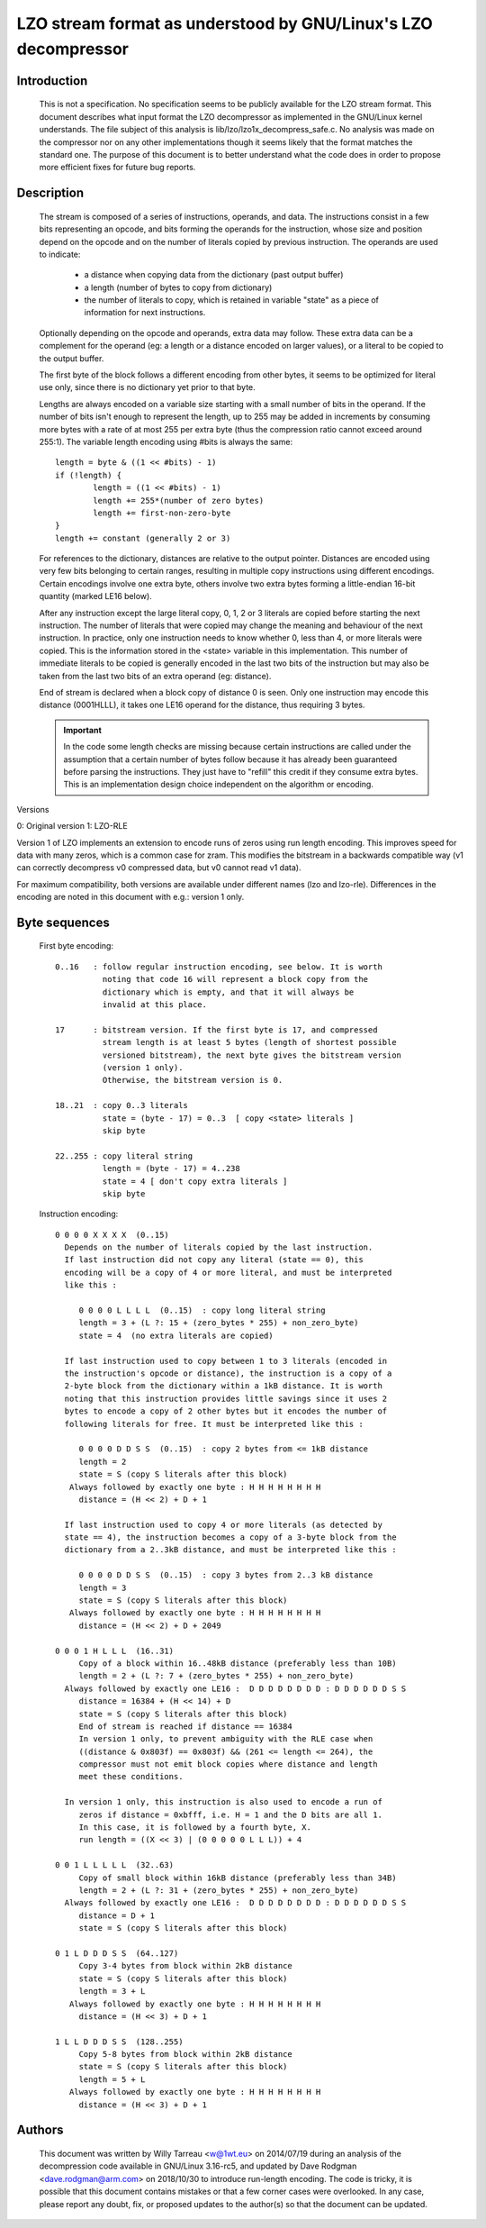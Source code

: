 ===========================================================
LZO stream format as understood by GNU/Linux's LZO decompressor
===========================================================

Introduction
============

  This is not a specification. No specification seems to be publicly available
  for the LZO stream format. This document describes what input format the LZO
  decompressor as implemented in the GNU/Linux kernel understands. The file subject
  of this analysis is lib/lzo/lzo1x_decompress_safe.c. No analysis was made on
  the compressor nor on any other implementations though it seems likely that
  the format matches the standard one. The purpose of this document is to
  better understand what the code does in order to propose more efficient fixes
  for future bug reports.

Description
===========

  The stream is composed of a series of instructions, operands, and data. The
  instructions consist in a few bits representing an opcode, and bits forming
  the operands for the instruction, whose size and position depend on the
  opcode and on the number of literals copied by previous instruction. The
  operands are used to indicate:

    - a distance when copying data from the dictionary (past output buffer)
    - a length (number of bytes to copy from dictionary)
    - the number of literals to copy, which is retained in variable "state"
      as a piece of information for next instructions.

  Optionally depending on the opcode and operands, extra data may follow. These
  extra data can be a complement for the operand (eg: a length or a distance
  encoded on larger values), or a literal to be copied to the output buffer.

  The first byte of the block follows a different encoding from other bytes, it
  seems to be optimized for literal use only, since there is no dictionary yet
  prior to that byte.

  Lengths are always encoded on a variable size starting with a small number
  of bits in the operand. If the number of bits isn't enough to represent the
  length, up to 255 may be added in increments by consuming more bytes with a
  rate of at most 255 per extra byte (thus the compression ratio cannot exceed
  around 255:1). The variable length encoding using #bits is always the same::

       length = byte & ((1 << #bits) - 1)
       if (!length) {
               length = ((1 << #bits) - 1)
               length += 255*(number of zero bytes)
               length += first-non-zero-byte
       }
       length += constant (generally 2 or 3)

  For references to the dictionary, distances are relative to the output
  pointer. Distances are encoded using very few bits belonging to certain
  ranges, resulting in multiple copy instructions using different encodings.
  Certain encodings involve one extra byte, others involve two extra bytes
  forming a little-endian 16-bit quantity (marked LE16 below).

  After any instruction except the large literal copy, 0, 1, 2 or 3 literals
  are copied before starting the next instruction. The number of literals that
  were copied may change the meaning and behaviour of the next instruction. In
  practice, only one instruction needs to know whether 0, less than 4, or more
  literals were copied. This is the information stored in the <state> variable
  in this implementation. This number of immediate literals to be copied is
  generally encoded in the last two bits of the instruction but may also be
  taken from the last two bits of an extra operand (eg: distance).

  End of stream is declared when a block copy of distance 0 is seen. Only one
  instruction may encode this distance (0001HLLL), it takes one LE16 operand
  for the distance, thus requiring 3 bytes.

  .. important::

     In the code some length checks are missing because certain instructions
     are called under the assumption that a certain number of bytes follow
     because it has already been guaranteed before parsing the instructions.
     They just have to "refill" this credit if they consume extra bytes. This
     is an implementation design choice independent on the algorithm or
     encoding.

Versions

0: Original version
1: LZO-RLE

Version 1 of LZO implements an extension to encode runs of zeros using run
length encoding. This improves speed for data with many zeros, which is a
common case for zram. This modifies the bitstream in a backwards compatible way
(v1 can correctly decompress v0 compressed data, but v0 cannot read v1 data).

For maximum compatibility, both versions are available under different names
(lzo and lzo-rle). Differences in the encoding are noted in this document with
e.g.: version 1 only.

Byte sequences
==============

  First byte encoding::

      0..16   : follow regular instruction encoding, see below. It is worth
                noting that code 16 will represent a block copy from the
                dictionary which is empty, and that it will always be
                invalid at this place.

      17      : bitstream version. If the first byte is 17, and compressed
                stream length is at least 5 bytes (length of shortest possible
                versioned bitstream), the next byte gives the bitstream version
                (version 1 only).
                Otherwise, the bitstream version is 0.

      18..21  : copy 0..3 literals
                state = (byte - 17) = 0..3  [ copy <state> literals ]
                skip byte

      22..255 : copy literal string
                length = (byte - 17) = 4..238
                state = 4 [ don't copy extra literals ]
                skip byte

  Instruction encoding::

      0 0 0 0 X X X X  (0..15)
        Depends on the number of literals copied by the last instruction.
        If last instruction did not copy any literal (state == 0), this
        encoding will be a copy of 4 or more literal, and must be interpreted
        like this :

           0 0 0 0 L L L L  (0..15)  : copy long literal string
           length = 3 + (L ?: 15 + (zero_bytes * 255) + non_zero_byte)
           state = 4  (no extra literals are copied)

        If last instruction used to copy between 1 to 3 literals (encoded in
        the instruction's opcode or distance), the instruction is a copy of a
        2-byte block from the dictionary within a 1kB distance. It is worth
        noting that this instruction provides little savings since it uses 2
        bytes to encode a copy of 2 other bytes but it encodes the number of
        following literals for free. It must be interpreted like this :

           0 0 0 0 D D S S  (0..15)  : copy 2 bytes from <= 1kB distance
           length = 2
           state = S (copy S literals after this block)
         Always followed by exactly one byte : H H H H H H H H
           distance = (H << 2) + D + 1

        If last instruction used to copy 4 or more literals (as detected by
        state == 4), the instruction becomes a copy of a 3-byte block from the
        dictionary from a 2..3kB distance, and must be interpreted like this :

           0 0 0 0 D D S S  (0..15)  : copy 3 bytes from 2..3 kB distance
           length = 3
           state = S (copy S literals after this block)
         Always followed by exactly one byte : H H H H H H H H
           distance = (H << 2) + D + 2049

      0 0 0 1 H L L L  (16..31)
           Copy of a block within 16..48kB distance (preferably less than 10B)
           length = 2 + (L ?: 7 + (zero_bytes * 255) + non_zero_byte)
        Always followed by exactly one LE16 :  D D D D D D D D : D D D D D D S S
           distance = 16384 + (H << 14) + D
           state = S (copy S literals after this block)
           End of stream is reached if distance == 16384
           In version 1 only, to prevent ambiguity with the RLE case when
           ((distance & 0x803f) == 0x803f) && (261 <= length <= 264), the
           compressor must not emit block copies where distance and length
           meet these conditions.

        In version 1 only, this instruction is also used to encode a run of
           zeros if distance = 0xbfff, i.e. H = 1 and the D bits are all 1.
           In this case, it is followed by a fourth byte, X.
           run length = ((X << 3) | (0 0 0 0 0 L L L)) + 4

      0 0 1 L L L L L  (32..63)
           Copy of small block within 16kB distance (preferably less than 34B)
           length = 2 + (L ?: 31 + (zero_bytes * 255) + non_zero_byte)
        Always followed by exactly one LE16 :  D D D D D D D D : D D D D D D S S
           distance = D + 1
           state = S (copy S literals after this block)

      0 1 L D D D S S  (64..127)
           Copy 3-4 bytes from block within 2kB distance
           state = S (copy S literals after this block)
           length = 3 + L
         Always followed by exactly one byte : H H H H H H H H
           distance = (H << 3) + D + 1

      1 L L D D D S S  (128..255)
           Copy 5-8 bytes from block within 2kB distance
           state = S (copy S literals after this block)
           length = 5 + L
         Always followed by exactly one byte : H H H H H H H H
           distance = (H << 3) + D + 1

Authors
=======

  This document was written by Willy Tarreau <w@1wt.eu> on 2014/07/19 during an
  analysis of the decompression code available in GNU/Linux 3.16-rc5, and updated
  by Dave Rodgman <dave.rodgman@arm.com> on 2018/10/30 to introduce run-length
  encoding. The code is tricky, it is possible that this document contains
  mistakes or that a few corner cases were overlooked. In any case, please
  report any doubt, fix, or proposed updates to the author(s) so that the
  document can be updated.

